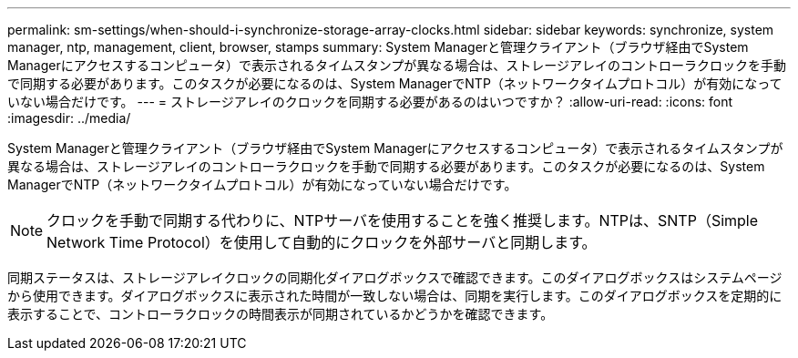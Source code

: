 ---
permalink: sm-settings/when-should-i-synchronize-storage-array-clocks.html 
sidebar: sidebar 
keywords: synchronize, system manager, ntp, management, client, browser, stamps 
summary: System Managerと管理クライアント（ブラウザ経由でSystem Managerにアクセスするコンピュータ）で表示されるタイムスタンプが異なる場合は、ストレージアレイのコントローラクロックを手動で同期する必要があります。このタスクが必要になるのは、System ManagerでNTP（ネットワークタイムプロトコル）が有効になっていない場合だけです。 
---
= ストレージアレイのクロックを同期する必要があるのはいつですか？
:allow-uri-read: 
:icons: font
:imagesdir: ../media/


[role="lead"]
System Managerと管理クライアント（ブラウザ経由でSystem Managerにアクセスするコンピュータ）で表示されるタイムスタンプが異なる場合は、ストレージアレイのコントローラクロックを手動で同期する必要があります。このタスクが必要になるのは、System ManagerでNTP（ネットワークタイムプロトコル）が有効になっていない場合だけです。

[NOTE]
====
クロックを手動で同期する代わりに、NTPサーバを使用することを強く推奨します。NTPは、SNTP（Simple Network Time Protocol）を使用して自動的にクロックを外部サーバと同期します。

====
同期ステータスは、ストレージアレイクロックの同期化ダイアログボックスで確認できます。このダイアログボックスはシステムページから使用できます。ダイアログボックスに表示された時間が一致しない場合は、同期を実行します。このダイアログボックスを定期的に表示することで、コントローラクロックの時間表示が同期されているかどうかを確認できます。
